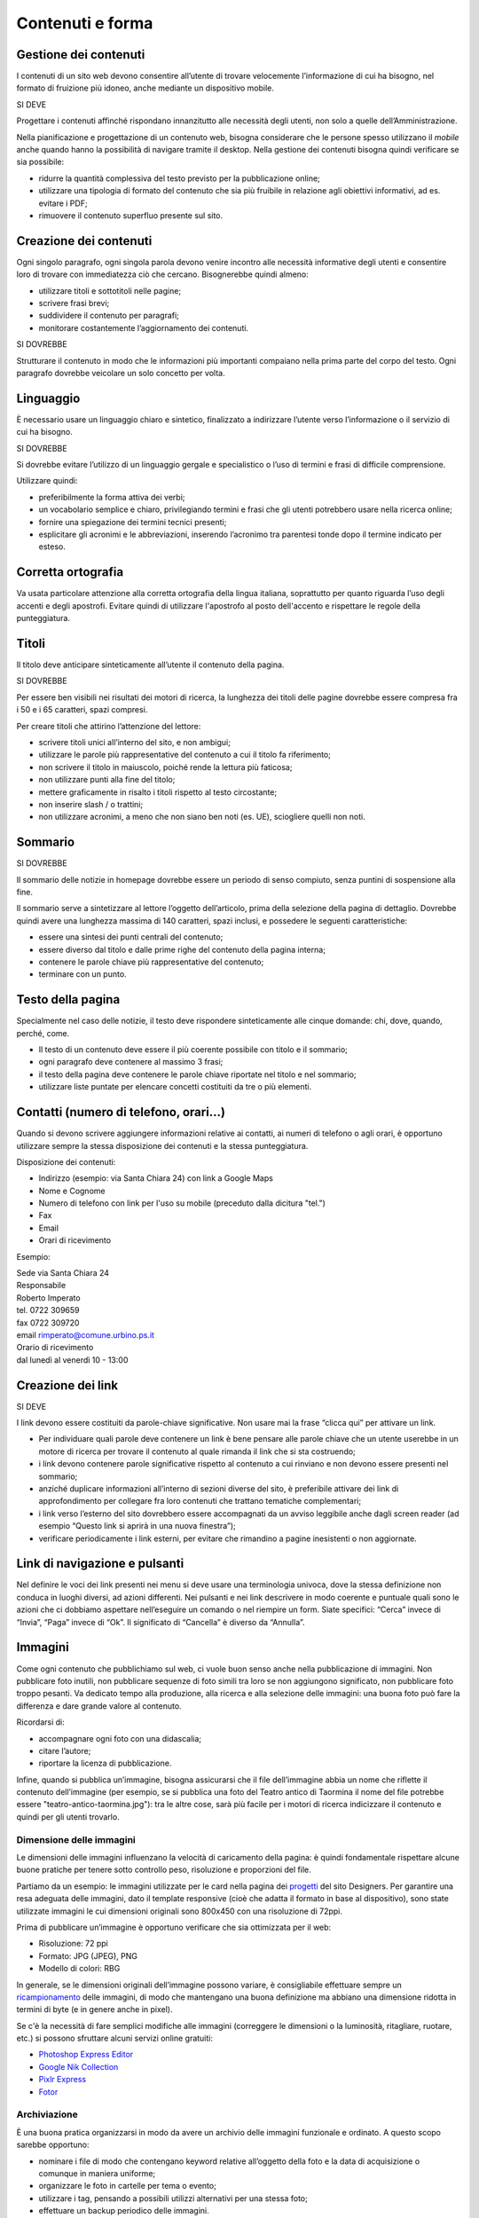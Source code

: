 Contenuti e forma
-----------------

Gestione dei contenuti
~~~~~~~~~~~~~~~~~~~~~~

I contenuti di un sito web devono consentire all’utente di trovare
velocemente l’informazione di cui ha bisogno, nel formato di fruizione
più idoneo, anche mediante un dispositivo mobile.

SI DEVE

Progettare i contenuti affinché rispondano innanzitutto alle necessità
degli utenti, non solo a quelle dell’Amministrazione.

Nella pianificazione e progettazione di un contenuto web, bisogna considerare che
le persone spesso utilizzano il *mobile* anche quando hanno la
possibilità di navigare tramite il desktop. Nella gestione dei contenuti
bisogna quindi verificare se sia possibile:

-  ridurre la quantità complessiva del testo previsto per la
   pubblicazione online;
-  utilizzare una tipologia di formato del contenuto che sia più
   fruibile in relazione agli obiettivi informativi, ad es. evitare i
   PDF;
-  rimuovere il contenuto superfluo presente sul sito.

Creazione dei contenuti
~~~~~~~~~~~~~~~~~~~~~~~

Ogni singolo paragrafo, ogni singola parola devono venire incontro alle
necessità informative degli utenti e consentire loro di trovare con
immediatezza ciò che cercano. Bisognerebbe quindi almeno:

-  utilizzare titoli e sottotitoli nelle pagine;
-  scrivere frasi brevi;
-  suddividere il contenuto per paragrafi;
-  monitorare costantemente l’aggiornamento dei contenuti.

SI DOVREBBE

Strutturare il contenuto in modo che le informazioni più importanti
compaiano nella prima parte del corpo del testo. Ogni paragrafo dovrebbe
veicolare un solo concetto per volta.

.. linguaggio-1:

Linguaggio
~~~~~~~~~~

È necessario usare un linguaggio chiaro e sintetico, finalizzato a
indirizzare l’utente verso l’informazione o il servizio di cui ha
bisogno.

SI DOVREBBE

Si dovrebbe evitare l’utilizzo di un linguaggio gergale e specialistico
o l’uso di termini e frasi di difficile comprensione.

Utilizzare quindi:

-  preferibilmente la forma attiva dei verbi;
-  un vocabolario semplice e chiaro, privilegiando termini e frasi che
   gli utenti potrebbero usare nella ricerca online;
-  fornire una spiegazione dei termini tecnici presenti;
-  esplicitare gli acronimi e le abbreviazioni, inserendo l’acronimo tra
   parentesi tonde dopo il termine indicato per esteso.

Corretta ortografia
~~~~~~~~~~~~~~~~~~~

Va usata particolare attenzione alla corretta ortografia della lingua
italiana, soprattutto per quanto riguarda l’uso degli accenti e degli
apostrofi. Evitare quindi di utilizzare l'apostrofo al posto dell'accento e rispettare le regole della punteggiatura.

Titoli
~~~~~~

Il titolo deve anticipare sinteticamente all’utente il contenuto della
pagina.

SI DOVREBBE

Per essere ben visibili nei risultati dei motori di ricerca, la
lunghezza dei titoli delle pagine dovrebbe essere compresa fra i 50 e i
65 caratteri, spazi compresi.

Per creare titoli che attirino l’attenzione del lettore:

-  scrivere titoli unici all’interno del sito, e non ambigui;
-  utilizzare le parole più rappresentative del contenuto a cui il
   titolo fa riferimento;
-  non scrivere il titolo in maiuscolo, poiché rende la lettura più
   faticosa;
-  non utilizzare punti alla fine del titolo;
-  mettere graficamente in risalto i titoli rispetto al testo
   circostante;
-  non inserire slash / o trattini;
-  non utilizzare acronimi, a meno che non siano ben noti (es. UE), sciogliere quelli non noti.

Sommario
~~~~~~~~

SI DOVREBBE

Il sommario delle notizie in homepage dovrebbe essere un periodo di
senso compiuto, senza puntini di sospensione alla fine.

Il sommario serve a sintetizzare al lettore l’oggetto dell’articolo,
prima della selezione della pagina di dettaglio. Dovrebbe quindi avere
una lunghezza massima di 140 caratteri, spazi inclusi, e possedere le
seguenti caratteristiche:

-  essere una sintesi dei punti centrali del contenuto;
-  essere diverso dal titolo e dalle prime righe del contenuto della
   pagina interna;
-  contenere le parole chiave più rappresentative del contenuto;
-  terminare con un punto.

Testo della pagina
~~~~~~~~~~~~~~~~~~

Specialmente nel caso delle notizie, il testo deve rispondere
sinteticamente alle cinque domande: chi, dove, quando, perché, come.

-  Il testo di un contenuto deve essere il più coerente possibile con
   titolo e il sommario;
-  ogni paragrafo deve contenere al massimo 3 frasi;
-  il testo della pagina deve contenere le parole chiave riportate nel
   titolo e nel sommario;
-  utilizzare liste puntate per elencare concetti costituiti da tre o
   più elementi.

Contatti (numero di telefono, orari…)
~~~~~~~~~~~~~~~~~~~~~~~~~~~~~~~~~~~~~

Quando si devono scrivere aggiungere informazioni relative ai contatti,
ai numeri di telefono o agli orari, è opportuno utilizzare sempre la
stessa disposizione dei contenuti e la stessa punteggiatura.

Disposizione dei contenuti:

-  Indirizzo (esempio: via Santa Chiara 24) con link a Google Maps
-  Nome e Cognome
-  Numero di telefono con link per l'uso su mobile (preceduto dalla dicitura "tel.")
-  Fax
-  Email
-  Orari di ricevimento

Esempio:

| Sede via Santa Chiara 24

| Responsabile
| Roberto Imperato
| tel. 0722 309659
| fax 0722 309720
| email rimperato@comune.urbino.ps.it

| Orario di ricevimento
| dal lunedì al venerdì 10 - 13:00

Creazione dei link
~~~~~~~~~~~~~~~~~~

SI DEVE

I link devono essere costituiti da parole-chiave significative. Non
usare mai la frase “clicca qui” per attivare un link.

-  Per individuare quali parole deve contenere un link è bene pensare
   alle parole chiave che un utente userebbe in un motore di ricerca per
   trovare il contenuto al quale rimanda il link che si sta costruendo;
-  i link devono contenere parole significative rispetto al contenuto a
   cui rinviano e non devono essere presenti nel sommario;
-  anziché duplicare informazioni all’interno di sezioni diverse del
   sito, è preferibile attivare dei link di approfondimento per
   collegare fra loro contenuti che trattano tematiche complementari;
-  i link verso l’esterno del sito dovrebbero essere accompagnati da un
   avviso leggibile anche dagli screen reader (ad esempio “Questo link
   si aprirà in una nuova finestra”);
-  verificare periodicamente i link esterni, per evitare che rimandino a
   pagine inesistenti o non aggiornate.

Link di navigazione e pulsanti
~~~~~~~~~~~~~~~~~~~~~~~~~~~~~~

Nel definire le voci dei link presenti nei menu si deve usare una
terminologia univoca, dove la stessa definizione non conduca in luoghi
diversi, ad azioni differenti. Nei pulsanti e nei link descrivere in modo
coerente e puntuale quali sono le azioni che ci dobbiamo aspettare
nell’eseguire un comando o nel riempire un form. Siate specifici:
“Cerca” invece di “Invia”, “Paga” invece di “Ok”. Il significato di
“Cancella” è diverso da “Annulla”.

Immagini
~~~~~~~~

Come ogni contenuto che pubblichiamo sul web, ci vuole buon senso anche
nella pubblicazione di immagini. Non pubblicare foto inutili, non
pubblicare sequenze di foto simili tra loro se non aggiungono
significato, non pubblicare foto troppo pesanti. Va dedicato tempo alla
produzione, alla ricerca e alla selezione delle immagini: una buona foto
può fare la differenza e dare grande valore al contenuto.

Ricordarsi di:

-  accompagnare ogni foto con una didascalia;
-  citare l’autore;
-  riportare la licenza di pubblicazione.

Infine, quando si pubblica un’immagine, bisogna assicurarsi che il file
dell’immagine abbia un nome che riflette il contenuto dell’immagine (per
esempio, se si pubblica una foto del Teatro antico di Taormina il nome del
file potrebbe essere "teatro-antico-taormina.jpg"): tra le altre cose,
sarà più facile per i motori di ricerca indicizzare il contenuto e quindi per gli utenti trovarlo.

Dimensione delle immagini
^^^^^^^^^^^^^^^^^^^^^^^^^

Le dimensioni delle immagini influenzano la velocità di caricamento
della pagina: è quindi fondamentale rispettare alcune buone pratiche per
tenere sotto controllo peso, risoluzione e proporzioni del file.

Partiamo da un esempio: le immagini utilizzate per le card nella pagina
dei `progetti <https://designers.italia.it/progetti/>`__ del sito
Designers. Per garantire una resa adeguata delle immagini, dato il
template responsive (cioè che adatta il formato in base al dispositivo),
sono state utilizzate immagini le cui dimensioni originali sono 800x450
con una risoluzione di 72ppi.

Prima di pubblicare un’immagine è opportuno verificare che sia
ottimizzata per il web:

-  Risoluzione: 72 ppi
-  Formato: JPG (JPEG), PNG
-  Modello di colori: RBG

In generale, se le dimensioni originali dell’immagine possono variare, è
consigliabile effettuare sempre un
`ricampionamento <https://helpx.adobe.com/it/photoshop/using/image-size-resolution.html#resampling%5D>`__
delle immagini, di modo che mantengano una buona definizione ma abbiano
una dimensione ridotta in termini di byte (e in genere anche in pixel).

Se c'è la necessità di fare semplici modifiche alle immagini (correggere
le dimensioni o la luminosità, ritagliare, ruotare, etc.) si possono sfruttare
alcuni servizi online gratuiti:

-  `Photoshop Express
   Editor <http://www.photoshop.com/tools?wf=editor>`__
-  `Google Nik Collection <https://www.google.com/nikcollection/>`__
-  `Pixlr Express <https://pixlr.com/express/>`__
-  `Fotor <http://www.fotor.com/>`__

Archiviazione
^^^^^^^^^^^^^

È una buona pratica organizzarsi in modo da avere un archivio delle
immagini funzionale e ordinato. A questo scopo sarebbe opportuno:

-  nominare i file di modo che contengano keyword relative all’oggetto
   della foto e la data di acquisizione o comunque in maniera uniforme;
-  organizzare le foto in cartelle per tema o evento;
-  utilizzare i tag, pensando a possibili utilizzi alternativi per una
   stessa foto;
-  effettuare un backup periodico delle immagini.

Licenze
^^^^^^^

SI DEVE

Il `copyright <https://it.wikipedia.org/wiki/Copyright>`__ è un metodo
di riconoscimento e tutela del diritto d’autore sulle immagini. Se
intendi utilizzare immagini protette da copyright è necessario
richiedere l’autorizzazione al proprietario, e conoscere i termini d’uso
concessi.

Con lo sviluppo del Web hanno avuto grande diffusione le licenze di tipo
`Creative Commons (CC) <http://www.creativecommons.it/Licenze>`__: un
modo standardizzato per definire a quali diritti l’autore rinuncia e
quali si riserva: le sei licenze CC richiedono, in tutti casi,
l’attribuzione al proprietario dei diritti e specificano diversamente
alcune possibilità di utilizzo (opere derivate, usi commerciali,
possibilità di modifica del contenuto).

In pratica, se un’immagine ha una licenza CC un utente può utilizzarla
senza dover chiedere l’autorizzazione al proprietario e limitandosi ad
attribuirgliene i diritti in modo esplicito. È importante verificare e
rispettare i limiti di utilizzo dell’immagine consentiti dalla specifica
licenza CC: alcune non consentono una modifica del contenuto, altre non
consentono l’uso commerciale, ecc.

I loghi delle sei licenze CC

Approfondimenti: `Wikipedia su Creative
Commons <https://it.wikipedia.org/wiki/Creative_Commons#Le_licenze>`__

Di seguito un esempio di rilascio delle immagini con licenze Creative
Commons. Le foto della gallery sono utilizzabili a queste condizioni:
attribuzione al proprietario, uso non commerciale e condivisione con la
stessa licenza (licenza CC-BY-NC-SA 3.0 IT).

Gallery di immagini con licenze CC - fonte:
`Governo.it <http://www.governo.it/media/gentiloni-interviene-alla-conferenza-degli-ambasciatori/7869>`__

Archivi di immagini online
^^^^^^^^^^^^^^^^^^^^^^^^^^

È possibile trovare online archivi di immagini gratuite con licenze di
utilizzo estremamente aperte, che non richiedono alcuna attribuzione
(es. `Unsplash <https://unsplash.com/>`__ e le relative informazioni sul
`tipo di licenza offerta <https://unsplash.com/license>`__). Altre fonti
possibili sono per esempio `Google
Images <https://www.google.com/advanced_image_search>`__ ,
`Flickr <https://www.flickr.com/>`__ e `Getty
Images <http://www.gettyimages.it/>`__ in cui usando la ricerca avanzata
è possibile ricercare immagini in base alla licenza applicata e
individuare in questo modo immagini utilizzabili senza dover richiedere
consenso scritto all’autore. Un altro servizio utile è `CC
search <https://search.creativecommons.org/>`__, motore di ricerca di
immagini con ricerca Creative Commons.

Di seguito un esempio di utilizzo di un’immagine ripresa da un archivio
online:

Esempio immagine da archivio iStockPhoto - fonte: `Comune di
Biella <https://www.comune.biella.it/web/aree-tematiche/ambiente-e-rifiuti>`__

Approfondimenti: `come trovare immagini liberamente utilizzabili
attraverso Google
Images. <https://support.google.com/websearch/answer/29508>`__

Immagini prese dai social network
^^^^^^^^^^^^^^^^^^^^^^^^^^^^^^^^^

I canali social (in particolare Facebook e Instagram) sono una rilevante
fonte di immagini e contenuti multimediali, realizzati dagli utenti e
caricati sui propri profili. La pubblicazione di una foto su un profilo
social non è però **via libera all’utilizzo indiscriminato** da parte di
chiunque. Il comportamento da tenere nei confronti di quella immagine è
lo stesso che si deve tenere nei confronti di un’immagine raccolta da un
blog o un qualsiasi sito, ovvero assicurarsi di avere **tutti i diritti
di utilizzo** concessi espressamente (anche a titolo gratuito)
dall’autore o il detentore dei diritti, che può essere chi ha pubblicato
quella foto sul proprio canale social o può essere un altro soggetto.

Consenso dei soggetti ritratti
^^^^^^^^^^^^^^^^^^^^^^^^^^^^^^

Un altro tema da tenere in considerazione quando si pubblicano immagini
all’interno di un sito è il **consenso alla pubblicazione** da parte dei
soggetti ritratti all’interno delle fotografie.

In caso di fotografie provenienti da **archivi online** gratuiti o a
pagamento, si può dare per acquisito che chi ha realizzato l’immagine o
l’ha pubblicata si sia assicurato il consenso dei soggetti ritratti.

Nel caso di fotografie realizzate autonomamente, **il consenso è invece
necessario nella maggior parte dei casi**. Fanno eccezione le persone
ritratte in **eventi di pubblico interesse** (una conferenza stampa, una
manifestazione in piazza, una concerto) e le **persone famose** (in base
al pubblico interesse, quindi ad esempio esponenti delle istituzioni,
attori, personaggi pubblici), purché in contesti pubblici: in questi
casi le fotografie si possono utilizzare senza una specifica
autorizzazione. Altre eccezioni, previste per legge, sono “scopi di
polizia, di giustizia, didattici o scientifici”.

In tutti gli altri casi, per evitare violazioni della privacy, la
pubblicazione di fotografie in un sito deve essere sempre autorizzata
dai soggetti ritratti con una **lettera liberatoria** (di cui si trovano
`numerosi modelli
online <http://documentiutili.com/fac-simile-liberatoria-fotografica>`__),
in cui si deve specificare l’utilizzo cui la foto è destinata (ad
esempio, pubblicazione online sul blog dell’Ente).

SI DEVE

Nel caso di foto che ritraggono **minori** (si pensi ad esempio alla
pubblicazione sul sito di una scuola delle foto di una recita) è sempre
necessaria l’autorizzazione scritta da parte di un adulto che abbia il
diritto a concederla (ad esempio un genitore o un tutore).
